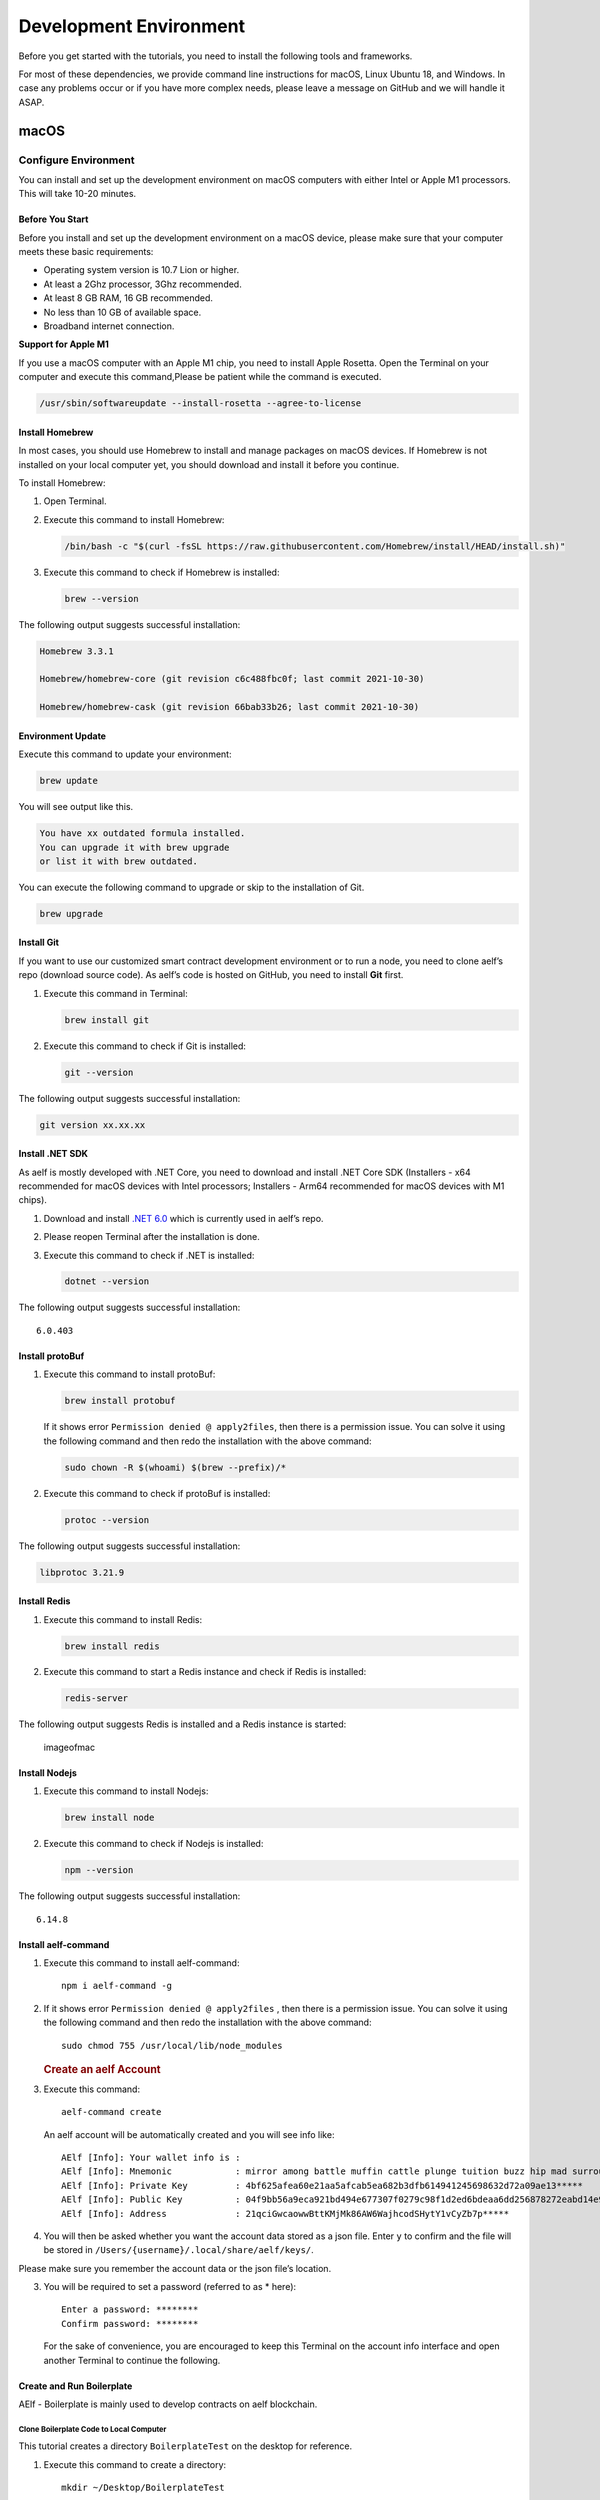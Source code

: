 Development Environment
=======================

Before you get started with the tutorials, you need to install the
following tools and frameworks.

For most of these dependencies, we provide command line instructions for
macOS, Linux Ubuntu 18, and Windows. In case any problems occur or if
you have more complex needs, please leave a message on GitHub and we
will handle it ASAP.

macOS
-----

Configure Environment
~~~~~~~~~~~~~~~~~~~~~

You can install and set up the development environment on macOS
computers with either Intel or Apple M1 processors. This will take 10-20
minutes.

Before You Start
^^^^^^^^^^^^^^^^

Before you install and set up the development environment on a macOS
device, please make sure that your computer meets these basic
requirements:

-  Operating system version is 10.7 Lion or higher.

-  At least a 2Ghz processor, 3Ghz recommended.

-  At least 8 GB RAM, 16 GB recommended.

-  No less than 10 GB of available space.

-  Broadband internet connection.

**Support for Apple M1**

If you use a macOS computer with an Apple M1 chip, you need to install
Apple Rosetta. Open the Terminal on your computer and execute this
command,Please be patient while the command is executed.

.. code:: powershell

   /usr/sbin/softwareupdate --install-rosetta --agree-to-license

Install Homebrew
^^^^^^^^^^^^^^^^

In most cases, you should use Homebrew to install and manage packages on
macOS devices. If Homebrew is not installed on your local computer yet,
you should download and install it before you continue.

To install Homebrew:

1. Open Terminal.

2. Execute this command to install Homebrew:

   .. code:: bash

      /bin/bash -c "$(curl -fsSL https://raw.githubusercontent.com/Homebrew/install/HEAD/install.sh)"

3. Execute this command to check if Homebrew is installed:

   .. code:: bash

      brew --version

The following output suggests successful installation:

.. code:: bash

   Homebrew 3.3.1

   Homebrew/homebrew-core (git revision c6c488fbc0f; last commit 2021-10-30)

   Homebrew/homebrew-cask (git revision 66bab33b26; last commit 2021-10-30)

Environment Update
^^^^^^^^^^^^^^^^^^

Execute this command to update your environment:

.. code:: bash

   brew update

You will see output like this.

.. code:: bash

   You have xx outdated formula installed.
   You can upgrade it with brew upgrade
   or list it with brew outdated.

You can execute the following command to upgrade or skip to the
installation of Git.

.. code:: bash

   brew upgrade

Install Git
^^^^^^^^^^^

If you want to use our customized smart contract development environment
or to run a node, you need to clone aelf’s repo (download source code).
As aelf’s code is hosted on GitHub, you need to install **Git** first.

1. Execute this command in Terminal:

   .. code:: bash

      brew install git

2. Execute this command to check if Git is installed:

   .. code:: bash

      git --version

The following output suggests successful installation:

.. code:: bash

   git version xx.xx.xx

Install .NET SDK
^^^^^^^^^^^^^^^^

As aelf is mostly developed with .NET Core, you need to download and
install .NET Core SDK (Installers - x64 recommended for macOS devices
with Intel processors; Installers - Arm64 recommended for macOS devices
with M1 chips).

1. Download and install `.NET
   6.0 <https://dotnet.microsoft.com/en-us/download/dotnet/6.0>`__ which
   is currently used in aelf’s repo.

2. Please reopen Terminal after the installation is done.

3. Execute this command to check if .NET is installed:

   .. code:: bash

      dotnet --version

The following output suggests successful installation:

::

   6.0.403

Install protoBuf
^^^^^^^^^^^^^^^^

1. Execute this command to install protoBuf:

   .. code:: bash

      brew install protobuf

   If it shows error ``Permission denied @ apply2files``, then there is
   a permission issue. You can solve it using the following command and
   then redo the installation with the above command:

   .. code:: bash

      sudo chown -R $(whoami) $(brew --prefix)/*

2. Execute this command to check if protoBuf is installed:

   .. code:: bash

      protoc --version

The following output suggests successful installation:

.. code:: bash

   libprotoc 3.21.9

Install Redis
^^^^^^^^^^^^^

1. Execute this command to install Redis:

   .. code:: bash

      brew install redis

2. Execute this command to start a Redis instance and check if Redis is
   installed:

   .. code:: bash

      redis-server

The following output suggests Redis is installed and a Redis instance is
started:

.. figure:: img/mac_install_redis.png
   :alt: imageofmac

   imageofmac

Install Nodejs
^^^^^^^^^^^^^^

1. Execute this command to install Nodejs:

   .. code:: bash

      brew install node

2. Execute this command to check if Nodejs is installed:

   .. code:: bash

      npm --version

The following output suggests successful installation:

::

   6.14.8

Install aelf-command
^^^^^^^^^^^^^^^^^^^^

1. Execute this command to install aelf-command:

   ::

      npm i aelf-command -g

2. If it shows error ``Permission denied @ apply2files`` , then there is
   a permission issue. You can solve it using the following command and
   then redo the installation with the above command:

   ::

      sudo chmod 755 /usr/local/lib/node_modules

   .. rubric:: Create an aelf Account
      :name: create-an-aelf-account

3. Execute this command:

   ::

      aelf-command create

   An aelf account will be automatically created and you will see info
   like:

   ::

      AElf [Info]: Your wallet info is :
      AElf [Info]: Mnemonic            : mirror among battle muffin cattle plunge tuition buzz hip mad surround recall
      AElf [Info]: Private Key         : 4bf625afea60e21aa5afcab5ea682b3dfb614941245698632d72a09ae13*****
      AElf [Info]: Public Key          : 04f9bb56a9eca921bd494e677307f0279c98f1d2ed6bdeaa6dd256878272eabd14e91ec61469d2a32ce5e63205930dabdc0b9f13fc80c1f4e31760618d182*****
      AElf [Info]: Address             : 21qciGwcaowwBttKMjMk86AW6WajhcodSHytY1vCyZb7p*****

4. You will then be asked whether you want the account data stored as a
   json file. Enter ``y`` to confirm and the file will be stored in
   ``/Users/{username}/.local/share/aelf/keys/``.

Please make sure you remember the account data or the json file’s
location.

3. You will be required to set a password (referred to as \* here):

   ::

      Enter a password: ********
      Confirm password: ********

   For the sake of convenience, you are encouraged to keep this Terminal
   on the account info interface and open another Terminal to continue
   the following.

Create and Run Boilerplate
^^^^^^^^^^^^^^^^^^^^^^^^^^

AElf - Boilerplate is mainly used to develop contracts on aelf
blockchain.

Clone Boilerplate Code to Local Computer
''''''''''''''''''''''''''''''''''''''''

This tutorial creates a directory ``BoilerplateTest`` on the desktop for
reference.

1. Execute this command to create a directory:

   ::

      mkdir ~/Desktop/BoilerplateTest

2. Execute this command to change the directory:

   ::

      cd ~/Desktop/BoilerplateTest

3. Execute this command to clone the Boilerplate’s code:

   ::

      git clone https://github.com/AElfProject/aelf-boilerplate

   .. rubric:: Create Boilerplate
      :name: create-boilerplate

4. Execute this command to change to the chain’s directory:

   ::

      # enter the folder
      cd aelf-boilerplate/chain

5. Execute this command to restore the Boilerplate’s files:

   ::

      # restore
      dotnet restore AElf.Boilerplate.sln

6. Execute this command to change to the Launcher’s directory:

   ::

      # enter the Launcher folder
      cd src/AElf.Boilerplate.Launcher/

7. Execute this command to build the Boilerplate’s code:

   ::

      # build
      dotnet build

   If it shows permission issues like ``permission denied`` or
   ``access denied``, you can add ``sudo`` to the front of the command
   to grant permissions.

8. Execute this command to modify the ``appsettings.json`` file, or you
   can go to
   ``Desktop > BoilerplateTest > aelf-boilerplate > chain > src > AElf.Boilerplate.Launcher``
   and open the ``appsettings.json`` file in the editor to modify it:

   ::

      vim appsettings.json

   Find the account data you just created using ``aelf-command`` create.

   ::

      AElf [Info]: Your wallet info is :
      AElf [Info]: Mnemonic            : mirror among battle muffin cattle plunge tuition buzz hip mad surround recall
      AElf [Info]: Private Key         : 4bf625afea60e21aa5afcab5ea682b3dfb614941245698632d72a09ae13*****
      AElf [Info]: Public Key          : 04f9bb56a9eca921bd494e677307f0279c98f1d2ed6bdeaa6dd256878272eabd14e91ec61469d2a32ce5e63205930dabdc0b9f13fc80c1f4e31760618d182*****
      AElf [Info]: Address             : 21qciGwcaowwBttKMjMk86AW6WajhcodSHytY1vCyZb7p*****

   Fill in ``NodeAccount`` and ``NodeAccountPassword`` under ``Account``
   using the ``Address`` and ``password`` you set:

   ::

      "Account": {
          "NodeAccount": "",
          "NodeAccountPassword": ""
      }

   It may look like this when you complete it:

   ::

      "Account": {
          "NodeAccount": "21qciGwcaowwBttKMjMk86AW6WajhcodSHytY1vCyZb7p*****",
          "NodeAccountPassword": "********"
      }, 

   Fill in the ``InitialMineList`` under ``Consensus`` using Public Key:

   ::

      "Consensus": {
          "InitialMinerList": [],
          "MiningInterval": 4000,
          "StartTimestamp": 0,
          "PeriodSeconds": 604800,
          "MinerIncreaseInterval": 31536000
      }

   It may look like this when you complete it (make sure to add ``""``):

   ::

      "Consensus": {
          "InitialMinerList": ["04f9bb56a9eca921bd494e677307f0279c98f1d2ed6bdeaa6dd256878272eabd14e91ec61469d2a32ce5e63205930dabdc0b9f13fc80c1f4e31760618d182*****"],
          "MiningInterval": 4000,
          "StartTimestamp": 0,
          "PeriodSeconds": 604800,
          "MinerIncreaseInterval": 31536000
      }

   This is an example of a single node. If you are setting up
   multi-nodes, make sure to separate the public keys with ``,``.

   If the IP and port for Redis have been changed, you can modify them
   under ``ConnectionStrings`` in ``appsettings.json`` (skip this step
   if they are not changed):

   ::

      "ConnectionStrings": {
          "BlockchainDb": "redis://localhost:6379?db=1",
          "StateDb": "redis://localhost:6379?db=1"
      }

Run Boilerplate
'''''''''''''''

Execute the ``dotnet run`` command:

::

   dotnet run --no-build bin/Debug/net6.0/AElf.Boilerplate.Launcher

The following output suggests successful launch:

::

   2022-11-29 16:07:44,554 [.NET ThreadPool Worker] INFO  AElf.Kernel.SmartContractExecution.Application.BlockExecutionResultProcessingService - Attach blocks to best chain, best chain hash: "f396756945d9bb883f81827ab36fcb0533d3c66f7062269700e49b74895*****", height: 177

If you want to check the node’s block height and other block info, you
can visit `this page <http://localhost:8000/swagger/index.html>`__ where
you can access the API docs and interact with this single node.

To shut the node down, please use control + c on your keyboard.

If you don’t want to save the data, you can execute this command to
delete all:

::

   redis-cli flushall

So far, you have successfully downloaded, created, and run Boilerplate.
In the following tutorial, you will learn how to add, test, and deploy a
contract.

Linux
-----

.. _configure-environment-1:

Configure Environment
~~~~~~~~~~~~~~~~~~~~~

You can install and set up the development environment on computers
running 64-bit Linux. This will take 10-20 minutes.

.. _before-you-start-1:

Before You Start
^^^^^^^^^^^^^^^^

Before you install and set up the development environment on a Linux
device, please make sure that your computer meets these basic
requirements:

-  Ubuntu 18.

-  Broadband internet connection.

Update Environment
^^^^^^^^^^^^^^^^^^

Execute this command to update your environment, Please be patient while
the command is executed:

.. code:: bash

   sudo apt-get update

The following output suggests successful update:

.. code:: bash

   Fetched 25.0 MB in 3s (8,574 kB/s)
   Reading package lists... Done

.. _install-git-1:

Install Git
^^^^^^^^^^^

If you want to use our customized smart contract development environment
or to run a node, you need to clone aelf’s repo (download source code).
As aelf’s code is hosted on GitHub, you need to install **Git** first.

1. Open the terminal.

2. Execute this command to install Git:

   .. code:: bash

      sudo apt-get install git -y

3. Execute this command to check if Git is installed:

   .. code:: bash

      git --version

The following output suggests successful installation:

.. code:: bash

   git version 2.17.1

.. _install-.net-sdk-1:

Install .NET SDK
^^^^^^^^^^^^^^^^

As aelf is mostly developed with .NET Core, you need to download and
install .NET Core SDK.

1. Execute the following commands to install .NET 6.0.

   1. Execute this command to download .NET packages:

      .. code:: bash

         wget https://packages.microsoft.com/config/ubuntu/22.04/packages-microsoft-prod.deb -O packages-microsoft-prod.deb

   2. Execute this command to unzip .NET packages:

      .. code:: bash

         sudo dpkg -i packages-microsoft-prod.deb

         rm packages-microsoft-prod.deb

   3. Execute this command to install .NET:

      .. code:: bash

         sudo apt-get update && \

         sudo apt-get install -y dotnet-sdk-6.0

2. Execute this command to check if .NET 6.0 is installed:

   .. code:: bash

      dotnet --version

The following output suggests successful installation:

::

   6.0.403

.. _install-protobuf-1:

Install protoBuf
^^^^^^^^^^^^^^^^

Before you start the installation, please check the directory you use
and execute the following commands to install.

1. Execute the following commands to install protoBuf.

   1. Execute this command to download protoBuf packages:

      .. code:: bash

         curl -OL https://github.com/google/protobuf/releases/download/v21.9/protoc-21.9-linux-x86_64.zip

   2. Execute this command to unzip protoBuf packages:

      ::

         unzip protoc-21.9-linux-x86_64.zip -d protoc3

   3. Execute these commands to install protoBuf:

      .. code:: bash

         sudo mv protoc3/bin/* /usr/local/bin/

         sudo mv protoc3/include/* /usr/local/include/

         sudo chown ${USER} /usr/local/bin/protoc

         sudo chown -R ${USER} /usr/local/include/google

      If it shows error ``Permission denied @ apply2files``, then there
      is a permission issue. You can solve it using the following
      command and then redo the installation with the above commands:

      .. code:: bash

         sudo chown -R $(whoami) $(brew --prefix)/*

2. Execute this command to check if protoBuf is installed:

   .. code:: bash

      protoc --version

The following output suggests successful installation:

::

   libprotoc 3.21.9

.. _install-redis-1:

Install Redis
^^^^^^^^^^^^^

1. Execute this command to install Redis:

   .. code:: bash

      sudo apt-get install redis -y

2. Execute this command to start a Redis instance and check if Redis is
   installed:

   ::

      redis-server

The following output suggests Redis is installed and a Redis instance is
started:

::

   Server initialized
   Ready to accept connections

You can open a new terminal and use redis-cli to start Redis command
line. The command below can be used to clear Redis cache (be careful to
use it):

::

   flushall

.. _install-nodejs-1:

Install Nodejs
^^^^^^^^^^^^^^

1. Execute these commands to install Nodejs:

   .. code:: bash

      curl -fsSL https://deb.nodesource.com/setup_14.x | sudo -E bash -

      sudo apt-get install -y nodejs

2. Execute this command to check if Nodejs is installed:

   .. code:: bash

      npm --version

The following output suggests successful installation:

::

   6.14.8

.. _install-aelf-command-1:

Install aelf-command
^^^^^^^^^^^^^^^^^^^^

1. Execute this command to install aelf-command:

   ::

      npm i aelf-command -g

2. If it shows error ``Permission denied @ apply2files`` , then there is
   a permission issue. You can solve it using the following command and
   then redo the installation with the above command:

   ::

      sudo chmod 755 /usr/local/lib/node_modules

   .. rubric:: Create an aelf Account
      :name: create-an-aelf-account-1

3. Execute this command:

   ::

      aelf-command create

   An aelf account will be automatically created and you will see info
   like:

   ::

      AElf [Info]: Your wallet info is :
      AElf [Info]: Mnemonic            : mirror among battle muffin cattle plunge tuition buzz hip mad surround recall
      AElf [Info]: Private Key         : 4bf625afea60e21aa5afcab5ea682b3dfb614941245698632d72a09ae13*****
      AElf [Info]: Public Key          : 04f9bb56a9eca921bd494e677307f0279c98f1d2ed6bdeaa6dd256878272eabd14e91ec61469d2a32ce5e63205930dabdc0b9f13fc80c1f4e31760618d182*****
      AElf [Info]: Address             : 21qciGwcaowwBttKMjMk86AW6WajhcodSHytY1vCyZb7p*****

4. You will then be asked whether you want the account data stored as a
   json file. Enter ``y`` to confirm and the file will be stored in
   ``/Users/{username}/.local/share/aelf/keys/``.

Please make sure you remember the account data or the json file’s
location.

3. You will be required to set a password (referred to as \* here):

   ::

      Enter a password: ********
      Confirm password: ********

   For the sake of convenience, you are encouraged to keep this Terminal
   on the account info interface and open another Terminal to continue
   the following.

.. _create-and-run-boilerplate-1:

Create and Run Boilerplate
^^^^^^^^^^^^^^^^^^^^^^^^^^

AElf - Boilerplate is mainly used to develop contracts on aelf
blockchain.

.. _clone-boilerplate-code-to-local-computer-1:

Clone Boilerplate Code to Local Computer
''''''''''''''''''''''''''''''''''''''''

This tutorial creates a directory ``BoilerplateTest`` on the desktop for
reference.

1. Execute this command to create a directory:

   ::

      mkdir ~/Desktop/BoilerplateTest

2. Execute this command to change the directory:

   ::

      cd ~/Desktop/BoilerplateTest

3. Execute this command to clone the Boilerplate’s code:

   ::

      git clone https://github.com/AElfProject/aelf-boilerplate

   .. rubric:: Create Boilerplate
      :name: create-boilerplate-1

4. Execute this command to change to the chain’s directory:

   ::

      # enter the folder
      cd aelf-boilerplate/chain

5. Execute this command to restore the Boilerplate’s files:

   ::

      # restore
      dotnet restore AElf.Boilerplate.sln

6. Execute this command to change to the Launcher’s directory:

   ::

      # enter the Launcher folder
      cd src/AElf.Boilerplate.Launcher/

7. Execute this command to build the Boilerplate’s code:

   ::

      # build
      dotnet build

   If it shows permission issues like ``permission denied`` or
   ``access denied``, you can add ``sudo`` to the front of the command
   to grant permissions.

8. Execute this command to modify the ``appsettings.json`` file, or you
   can go to
   ``Desktop > BoilerplateTest > aelf-boilerplate > chain > src > AElf.Boilerplate.Launcher``
   and open the ``appsettings.json`` file in the editor to modify it:

   ::

      vim appsettings.json

   Find the account data you just created using ``aelf-command`` create.

   ::

      AElf [Info]: Your wallet info is :
      AElf [Info]: Mnemonic            : mirror among battle muffin cattle plunge tuition buzz hip mad surround recall
      AElf [Info]: Private Key         : 4bf625afea60e21aa5afcab5ea682b3dfb614941245698632d72a09ae13*****
      AElf [Info]: Public Key          : 04f9bb56a9eca921bd494e677307f0279c98f1d2ed6bdeaa6dd256878272eabd14e91ec61469d2a32ce5e63205930dabdc0b9f13fc80c1f4e31760618d182*****
      AElf [Info]: Address             : 21qciGwcaowwBttKMjMk86AW6WajhcodSHytY1vCyZb7p*****

   Fill in ``NodeAccount`` and ``NodeAccountPassword`` under ``Account``
   using the ``Address`` and ``password`` you set:

   ::

      "Account": {
          "NodeAccount": "",
          "NodeAccountPassword": ""
      }

   It may look like this when you complete it:

   ::

      "Account": {
          "NodeAccount": "21qciGwcaowwBttKMjMk86AW6WajhcodSHytY1vCyZb7p*****",
          "NodeAccountPassword": "********"
      }, 

   Fill in the ``InitialMineList`` under ``Consensus`` using Public Key:

   ::

      "Consensus": {
          "InitialMinerList": [],
          "MiningInterval": 4000,
          "StartTimestamp": 0,
          "PeriodSeconds": 604800,
          "MinerIncreaseInterval": 31536000
      }

   It may look like this when you complete it (make sure to add ``""``):

   ::

      "Consensus": {
          "InitialMinerList": ["04f9bb56a9eca921bd494e677307f0279c98f1d2ed6bdeaa6dd256878272eabd14e91ec61469d2a32ce5e63205930dabdc0b9f13fc80c1f4e31760618d182*****"],
          "MiningInterval": 4000,
          "StartTimestamp": 0,
          "PeriodSeconds": 604800,
          "MinerIncreaseInterval": 31536000
      }

   This is an example of a single node. If you are setting up
   multi-nodes, make sure to separate the public keys with ``,``.

   If the IP and port for Redis have been changed, you can modify them
   under ``ConnectionStrings`` in ``appsettings.json`` (skip this step
   if they are not changed):

   ::

      "ConnectionStrings": {
          "BlockchainDb": "redis://localhost:6379?db=1",
          "StateDb": "redis://localhost:6379?db=1"
      }

.. _run-boilerplate-1:

Run Boilerplate
'''''''''''''''

Execute the ``dotnet run`` command:

::

   dotnet run --no-build bin/Debug/net6.0/AElf.Boilerplate.Launcher

The following output suggests successful launch:

::

   2022-11-29 16:07:44,554 [.NET ThreadPool Worker] INFO  AElf.Kernel.SmartContractExecution.Application.BlockExecutionResultProcessingService - Attach blocks to best chain, best chain hash: "f396756945d9bb883f81827ab36fcb0533d3c66f7062269700e49b74895*****", height: 177

If you want to check the node’s block height and other block info, you
can visit `this page <http://localhost:8000/swagger/index.html>`__ where
you can access the API docs and interact with this single node.

To shut the node down, please use control + c on your keyboard.

If you don’t want to save the data, you can execute this command to
delete all:

::

   redis-cli flushall

So far, you have successfully downloaded, created, and run Boilerplate.
In the following tutorial, you will learn how to add, test, and deploy a
contract.

Windows
-------

.. _configure-environment-2:

Configure Environment
~~~~~~~~~~~~~~~~~~~~~

You can install and set up the development environment on computers
running Windows 10 or higher. This will take 10-20 minutes.

.. _before-you-start-2:

Before You Start
^^^^^^^^^^^^^^^^

Before you install and set up the development environment on a Windows
device, please make sure that your computer meets these basic
requirements:

-  Operating system version is Windows 10 or higher.

-  Broadband internet connection.

Install Chocolatey (Recommended)
^^^^^^^^^^^^^^^^^^^^^^^^^^^^^^^^

**Chocolatey** is an open-source package manager for Windows software
that makes installation simpler, like Homebrew for Linux and macOS. If
you don’t want to install it, please use the provided download links for
each software to complete their installation.

1. Open **cmd** or **PowerShell** as administrator (Press Win + x).

2. Execute the following commands in order and enter y to install
   Chocolatey, Please be patient while the command is executed:

   .. code:: powershell

      Set-ExecutionPolicy AllSigned

      Set-ExecutionPolicy Bypass -Scope Process

      Set-ExecutionPolicy Bypass -Scope Process -Force; iex ((New-Object System.Net.WebClient).DownloadString('https://chocolatey.org/install.ps1'))

      Set-ExecutionPolicy RemoteSigned

3. Execute this command to check if Chocolatey is installed:

   .. code:: powershell

      choco

The following output suggests successful installation:

::

   Chocolatey vx.x.x

If it
shows\ ``The term 'choco' is not recognized as the name of a cmdlet, function, script file, or operable program``,
then there is a permission issue with PowerShell. To solve it:

-  **Right-click** the computer icon and select **Properties**.

-  Click **Advanced** in **System Properties** and select **Environment
   Variables** on the bottom right.

-  Check if the **ChocolateyInstall variable** is in **System
   variables**, and its default value is the Chocolatey installation
   path ``C:\Program Files\Chocolatey``. If you don’t find it, click New
   System Variable to manually add it.

.. _install-git-2:

Install Git
^^^^^^^^^^^

If you want to use our customized smart contract development environment
or to run a node, you need to clone aelf’s repo (download source code).
As aelf’s code is hosted on GitHub, you need to install **Git** first.

1. You can download Git through this link or execute this command in cmd
   or PowerShell:

   .. code:: powershell

      choco install git -y

2. Execute this command to check if Git is installed:

   .. code:: powershell

      git --version

The following output suggests successful installation:

.. code:: powershell

   git version xx.xx.xx

If it shows
``The term 'git' is not recognized as the name of a cmdlet, function, script file, or operable program``,
you can:

-  **Right-click** the computer icon and select **Properties**.
-  Click **Advanced** in **System Properties** and select **Environment
   Variables** on the bottom right.
-  Check if the Git variable is in **Path** in **System variables**, and
   its default value is the Git installation path
   ``C:\Program Files\git``. If you don’t find it, click **New System
   Variable** to manually add it.

.. _install-.net-sdk-2:

Install .NET SDK
^^^^^^^^^^^^^^^^

As aelf is mostly developed with .NET Core, you need to download and
install .NET Core SDK (Installers - x64 recommended for Windows
devices).

1. Download and install `.NET
   6.0 <https://dotnet.microsoft.com/en-us/download/dotnet/6.0>`__ which
   is currently used in aelf’s repo.

2. Please reopen cmd or PowerShell after the installation is done.

3. Execute this command to check if .NET is installed:

   .. code:: powershell

      dotnet --version

   The following output suggests successful installation:

   ::

      6.0.403

.. _install-protobuf-2:

Install protoBuf
^^^^^^^^^^^^^^^^

1. You can download protoBuf through this link or execute this command
   in cmd or PowerShell:

   .. code:: powershell

      choco install protoc --version=3.11.4 -y

      choco install unzip -y

2. Execute this command to check if protoBuf is installed:

   ::

      protoc --version

The following output suggests successful installation:

::

   libprotoc 3.21.9

.. _install-redis-2:

Install Redis
^^^^^^^^^^^^^

1. You can download Redis through MicroSoftArchive-Redis or execute this
   command in cmd or PowerShell:

   .. code:: powershell

      choco install redis-64 -y

2. Execute this command to start a Redis instance and check if Redis is
   installed:

   ::

      memurai

The following output suggests Redis is installed and a Redis instance is
started:

.. figure:: img/windows_install_redis.png
   :alt: redis

   redis

.. _install-nodejs-2:

Install Nodejs
^^^^^^^^^^^^^^

1. You can download Nodejs through Node.js or execute this command in
   cmd or PowerShell:

   .. code:: powershell

      choco install nodejs -y

2. Execute this command to check if Nodejs is installed:

   .. code:: powershell

      npm --version

The following output suggests successful installation:

::

   6.14.8

If it shows The term ‘npm’ is not recognized as the name of a cmdlet,
function, script file, or operable program, you can:

-  **Right-click** the computer icon and select **Properties**.

-  Click **Advanced** in **System Properties** and select **Environment
   Variables** on the bottom right.

-  Check if the Nodejs variable is in **Path** in **System variables**,
   and its default value is the Nodejs installation path
   ``C:\Program Files\nodejs``. If you don’t find it, click **New System
   Variable** to manually add it.

.. _install-aelf-command-2:

Install aelf-command
^^^^^^^^^^^^^^^^^^^^

1. Execute this command to install aelf-command:

   ::

      npm i aelf-command -g

2. If it shows error ``Permission denied @ apply2files`` , then there is
   a permission issue. You can solve it using the following command and
   then redo the installation with the above command:

   ::

      sudo chmod 755 /usr/local/lib/node_modules

   .. rubric:: Create an aelf Account
      :name: create-an-aelf-account-2

3. Execute this command:

   ::

      aelf-command create

   An aelf account will be automatically created and you will see info
   like:

   ::

      AElf [Info]: Your wallet info is :
      AElf [Info]: Mnemonic            : mirror among battle muffin cattle plunge tuition buzz hip mad surround recall
      AElf [Info]: Private Key         : 4bf625afea60e21aa5afcab5ea682b3dfb614941245698632d72a09ae13*****
      AElf [Info]: Public Key          : 04f9bb56a9eca921bd494e677307f0279c98f1d2ed6bdeaa6dd256878272eabd14e91ec61469d2a32ce5e63205930dabdc0b9f13fc80c1f4e31760618d182*****
      AElf [Info]: Address             : 21qciGwcaowwBttKMjMk86AW6WajhcodSHytY1vCyZb7p*****

4. You will then be asked whether you want the account data stored as a
   json file. Enter ``y`` to confirm and the file will be stored in
   ``/Users/{username}/.local/share/aelf/keys/``.

Please make sure you remember the account data or the json file’s
location.

3. You will be required to set a password (referred to as \* here):

   ::

      Enter a password: ********
      Confirm password: ********

   For the sake of convenience, you are encouraged to keep this Terminal
   on the account info interface and open another Terminal to continue
   the following.

.. _create-and-run-boilerplate-2:

Create and Run Boilerplate
^^^^^^^^^^^^^^^^^^^^^^^^^^

AElf - Boilerplate is mainly used to develop contracts on aelf
blockchain.

.. _clone-boilerplate-code-to-local-computer-2:

Clone Boilerplate Code to Local Computer
''''''''''''''''''''''''''''''''''''''''

This tutorial creates a directory ``BoilerplateTest`` on the desktop for
reference.

1. Execute this command to create a directory:

   ::

      mkdir ~/Desktop/BoilerplateTest

2. Execute this command to change the directory:

   ::

      cd ~/Desktop/BoilerplateTest

3. Execute this command to clone the Boilerplate’s code:

   ::

      git clone https://github.com/AElfProject/aelf-boilerplate

   .. rubric:: Create Boilerplate
      :name: create-boilerplate-2

4. Execute this command to change to the chain’s directory:

   ::

      # enter the folder
      cd aelf-boilerplate/chain

5. Execute this command to restore the Boilerplate’s files:

   ::

      # restore
      dotnet restore AElf.Boilerplate.sln

6. Execute this command to change to the Launcher’s directory:

   ::

      # enter the Launcher folder
      cd src/AElf.Boilerplate.Launcher/

7. Execute this command to build the Boilerplate’s code:

   ::

      # build
      dotnet build

   If it shows permission issues like ``permission denied`` or
   ``access denied``, you can add ``sudo`` to the front of the command
   to grant permissions.

8. Execute this command to modify the ``appsettings.json`` file, or you
   can go to
   ``Desktop > BoilerplateTest > aelf-boilerplate > chain > src > AElf.Boilerplate.Launcher``
   and open the ``appsettings.json`` file in the editor to modify it:

   ::

      vim appsettings.json

   Find the account data you just created using ``aelf-command`` create.

   ::

      AElf [Info]: Your wallet info is :
      AElf [Info]: Mnemonic            : mirror among battle muffin cattle plunge tuition buzz hip mad surround recall
      AElf [Info]: Private Key         : 4bf625afea60e21aa5afcab5ea682b3dfb614941245698632d72a09ae13*****
      AElf [Info]: Public Key          : 04f9bb56a9eca921bd494e677307f0279c98f1d2ed6bdeaa6dd256878272eabd14e91ec61469d2a32ce5e63205930dabdc0b9f13fc80c1f4e31760618d182*****
      AElf [Info]: Address             : 21qciGwcaowwBttKMjMk86AW6WajhcodSHytY1vCyZb7p*****

   Fill in ``NodeAccount`` and ``NodeAccountPassword`` under ``Account``
   using the ``Address`` and ``password`` you set:

   ::

      "Account": {
          "NodeAccount": "",
          "NodeAccountPassword": ""
      }

   It may look like this when you complete it:

   ::

      "Account": {
          "NodeAccount": "21qciGwcaowwBttKMjMk86AW6WajhcodSHytY1vCyZb7p*****",
          "NodeAccountPassword": "********"
      }, 

   Fill in the ``InitialMineList`` under ``Consensus`` using Public Key:

   ::

      "Consensus": {
          "InitialMinerList": [],
          "MiningInterval": 4000,
          "StartTimestamp": 0,
          "PeriodSeconds": 604800,
          "MinerIncreaseInterval": 31536000
      }

   It may look like this when you complete it (make sure to add ``""``):

   ::

      "Consensus": {
          "InitialMinerList": ["04f9bb56a9eca921bd494e677307f0279c98f1d2ed6bdeaa6dd256878272eabd14e91ec61469d2a32ce5e63205930dabdc0b9f13fc80c1f4e31760618d182*****"],
          "MiningInterval": 4000,
          "StartTimestamp": 0,
          "PeriodSeconds": 604800,
          "MinerIncreaseInterval": 31536000
      }

   This is an example of a single node. If you are setting up
   multi-nodes, make sure to separate the public keys with ``,``.

   If the IP and port for Redis have been changed, you can modify them
   under ``ConnectionStrings`` in ``appsettings.json`` (skip this step
   if they are not changed):

   ::

      "ConnectionStrings": {
          "BlockchainDb": "redis://localhost:6379?db=1",
          "StateDb": "redis://localhost:6379?db=1"
      }

.. _run-boilerplate-2:

Run Boilerplate
'''''''''''''''

Execute the ``dotnet run`` command:

::

   dotnet run --no-build bin/Debug/net6.0/AElf.Boilerplate.Launcher

The following output suggests successful launch:

::

   2022-11-29 16:07:44,554 [.NET ThreadPool Worker] INFO  AElf.Kernel.SmartContractExecution.Application.BlockExecutionResultProcessingService - Attach blocks to best chain, best chain hash: "f396756945d9bb883f81827ab36fcb0533d3c66f7062269700e49b74895*****", height: 177

If you want to check the node’s block height and other block info, you
can visit `this page <http://localhost:8000/swagger/index.html>`__ where
you can access the API docs and interact with this single node.

To shut the node down, please use control + c on your keyboard.

If you don’t want to save the data, you can execute this command to
delete all:

::

   memurai-cli flushall

So far, you have successfully downloaded, created, and run Boilerplate.
In the following tutorial, you will learn how to add, test, and deploy a
contract.

Codespaces
----------

A codespace is an instant development environment that’s hosted in the
cloud. It provides users with general-purpose programming languages and
tooling through containers. You can install and set up the development
environment in Codespaces. This will take 10-20 minutes. Please be
patient while the command is executed.

Basic Environment Configurations
~~~~~~~~~~~~~~~~~~~~~~~~~~~~~~~~

1. Visit `AElfProject / AElf <https://github.com/AElfProject/AElf>`__
   via a browser.

2. Click the green **Code** button on the top right.

   .. figure:: img/codespaces1.png
      :alt: codespaces1

      codespaces1

3. Select ``Codespaces`` and click +.

   .. figure:: img/codespaces2.png
      :alt: codespaces2

      codespaces2

Then a new tab will be opened that shows the ``Codespaces`` interface.
After the page is loaded, you will see:

-  The left side displays all the content in this repo.

-  The upper right side is where you can write code or view text.

-  The lower right side is a terminal where you can build and run code
   (If the terminal doesn’t open by default, you can click the hamburger
   menu on the top left and select Terminal -> New Terminal, or press
   control + shift + \` on your keyboard).

Currently, ``Codespaces`` have completed the configuration for part of
the environments, yet there are some you need to manually configure.

At the time of writing, ``Codespaces`` have done the configuration for
git and nodejs. You can type the following commands to check their
versions:

.. code:: bash

   # git version 2.25.1
   git --version

   # 8.19.2
   npm --version

.. _update-environment-1:

Update Environment
^^^^^^^^^^^^^^^^^^

Execute this command to update your environment:

.. code:: bash

   sudo apt-get update

The following output suggests successful update:

.. code:: bash

   Fetched 25.0 MB in 3s (8,574 kB/s)
   Reading package lists... Done

.. _install-.net-sdk-3:

Install .NET SDK
^^^^^^^^^^^^^^^^

.NET SDK 7.0 is used in this repo. Hence, you need to reinstall v6.0
otherwise there will be building issues.

1. Execute this command to check if v7.0 is used:

   .. code:: bash

      # 7.0.100
      dotnet --version

   If there is v7.0, execute this command to delete it:

   .. code:: bash

      sudo rm -rf /home/codespace/.dotnet/*

2. Execute this command to reinstall v6.0:

   .. code:: bash

      wget https://packages.microsoft.com/config/ubuntu/22.04/packages-microsoft-prod.deb -O packages-microsoft-prod.deb

      sudo dpkg -i packages-microsoft-prod.deb

      rm packages-microsoft-prod.deb

      sudo apt-get update && \

      sudo apt-get install -y dotnet-sdk-6.0

3. Restart bash after the installation and execute this command to check
   if v6.0 is installed:

   .. code:: bash

      # 6.0.403
      dotnet --version

The following output suggests successful installation:

.. code:: bash

   6.0.403

.. _install-protobuf-3:

Install protoBuf
^^^^^^^^^^^^^^^^

1. Execute this command to install protoBuf:

   .. code:: bash

      curl -OL https://github.com/google/protobuf/releases/download/v21.9/protoc-21.9-linux-x86_64.zip
      unzip protoc-21.9-linux-x86_64.zip -d protoc3

      sudo mv protoc3/bin/* /usr/local/bin/

      sudo mv protoc3/include/* /usr/local/include/

      sudo chown ${USER} /usr/local/bin/protoc

      sudo chown -R ${USER} /usr/local/include/google

2. Execute this command to check if protoBuf is installed:

   .. code:: bash

      protoc --version

The following output suggests successful installation:

.. code:: bash

   libprotoc 3.21.9

.. _install-redis-3:

Install Redis
^^^^^^^^^^^^^

1. Execute this command to install Redis:

   .. code:: bash

      sudo apt-get install redis -y

2. Execute this command to start a Redis instance and check if Redis is
   installed:

   .. code:: bash

      redis-server

The following output suggests Redis is installed and a Redis instance is
started:

.. code:: bash

   Server initialized
   Ready to accept connections

.. _install-aelf-command-3:

Install aelf-command
^^^^^^^^^^^^^^^^^^^^

Execute npm command to install aelf-command:

::

   npm i aelf-command -g

.. _create-an-aelf-account-3:

Create an aelf Account
^^^^^^^^^^^^^^^^^^^^^^

1. Execute this command:

   ::

      aelf-command create

   An aelf account will be automatically created and you will see info
   like:

   ::

      AElf [Info]: Your wallet info is :
      AElf [Info]: Mnemonic            : mirror among battle muffin cattle plunge tuition buzz hip mad surround recall
      AElf [Info]: Private Key         : 4bf625afea60e21aa5afcab5ea682b3dfb614941245698632d72a09ae13*****
      AElf [Info]: Public Key          : 04f9bb56a9eca921bd494e677307f0279c98f1d2ed6bdeaa6dd256878272eabd14e91ec61469d2a32ce5e63205930dabdc0b9f13fc80c1f4e31760618d182*****
      AElf [Info]: Address             : 21qciGwcaowwBttKMjMk86AW6WajhcodSHytY1vCyZb7p*****

2. You will then be asked whether you want the account data stored as a
   json file. Enter ``y`` to confirm and the file will be stored in
   ``/Users/{username}/.local/share/aelf/keys/``.

Please make sure you remember the account data or the json file’s
location.

3. You will be required to set a password (referred to as \* here):

   ::

      Enter a password: ********
      Confirm password: ********

   For the sake of convenience, you are encouraged to keep this Terminal
   on the account info interface and open another Terminal to continue
   the following.

.. _create-and-run-boilerplate-3:

Create and Run Boilerplate
^^^^^^^^^^^^^^^^^^^^^^^^^^

.. _create-boilerplate-3:

Create Boilerplate
''''''''''''''''''

As the code in the repo is legacy and the dependency files in
Boilerplate are older versions than the development environment’s, you
need to manually modify the versions of these files. Dependency files
locate in ``aelf-boilerplate\chain\src\AElf.Boilerplate.Launcher`` and
is named ``AElf.Boilerplate.Launcher.csproj``.

Part of the file content is as follows:

::

   ...
   <PropertyGroup>
       <OutputType>Exe</OutputType>
       <TargetFramework>netcoreapp3.1</TargetFramework>
       <ServerGarbageCollection>true</ServerGarbageCollection>
   </PropertyGroup>

   ...

   <ItemGroup>
       <PackageReference Include="AElf.ContractDeployer" Version="1.0.0" />
       <PackageReference Include="Volo.Abp.AspNetCore.Mvc" Version="3.1.0" />
       <PackageReference Include="Volo.Abp.Autofac" Version="1.1.2" />
       <FrameworkReference Include="Microsoft.AspNetCore.App" />
   </ItemGroup>

   ...

   <ItemGroup>
       <PackageReference Include="AElf.WebApp.Application.Chain" Version="1.0.0">
           <CopyToOutputDirectory>lib\netcoreapp3.1\*.xml</CopyToOutputDirectory>
           <PackageName>aelf.webapp.application.chain</PackageName>
       </PackageReference>
       <PackageReference Include="AElf.WebApp.Application.Net" Version="1.0.0">
           <CopyToOutputDirectory>lib\netcoreapp3.1\*.xml</CopyToOutputDirectory>
           <PackageName>aelf.webapp.application.net</PackageName>
       </PackageReference>
   </ItemGroup>
   ...

You need to edit ``Version=`` into:

::

   ...
   <PropertyGroup>
       <OutputType>Exe</OutputType>
       <TargetFramework>net6.0</TargetFramework>
       <ServerGarbageCollection>true</ServerGarbageCollection>
   </PropertyGroup>

   ...

   <ItemGroup>
       <PackageReference Include="AElf.ContractDeployer" Version="1.2.1" />
       <PackageReference Include="Volo.Abp.AspNetCore.Mvc" Version="5.2.2" />
       <PackageReference Include="Volo.Abp.Autofac" Version="5.2.2" />
       <FrameworkReference Include="Microsoft.AspNetCore.App" />
   </ItemGroup>

   ...

   <ItemGroup>
       <PackageReference Include="AElf.WebApp.Application.Chain" Version="1.2.1">
       </PackageReference>
       <PackageReference Include="AElf.WebApp.Application.Net" Version="1.2.1">
       </PackageReference>
   </ItemGroup> 

1. Execute this command to change to the chain’s directory:

   ::

      # enter the folder
      cd aelf-boilerplate/chain

2. Execute this command to restore the Boilerplate’s files:

   .. code:: angular2html

      # restore
      dotnet restore AElf.Boilerplate.sln

3. Execute this command to change to the Launcher’s directory:

   ::

      # enter the Launcher folder
      cd src/AElf.Boilerplate.Launcher/

4. Execute this command to build the Boilerplate’s code:

   ::

      # build
      dotnet build

   If it shows permission issues like “permission denied” or “access
   denied”, you can add sudo to the front of the command to grant
   permissions.

5. Execute this command to modify the ``appsettings.json`` file:

   ::

      vim appsettings.json

   Find the account data you just created using ``aelf-command create``.

   ::

      AElf [Info]: Your wallet info is :
      AElf [Info]: Mnemonic            : mirror among battle muffin cattle plunge tuition buzz hip mad surround recall
      AElf [Info]: Private Key         : 4bf625afea60e21aa5afcab5ea682b3dfb614941245698632d72a09ae13*****
      AElf [Info]: Public Key          : 04f9bb56a9eca921bd494e677307f0279c98f1d2ed6bdeaa6dd256878272eabd14e91ec61469d2a32ce5e63205930dabdc0b9f13fc80c1f4e31760618d182*****
      AElf [Info]: Address             : 21qciGwcaowwBttKMjMk86AW6WajhcodSHytY1vCyZb7p*****

   Fill in ``NodeAccount`` and ``NodeAccountPassword`` under ``Account``
   using the ``Address`` and ``password`` you set:

   ::

      "Account": {
          "NodeAccount": "",
          "NodeAccountPassword": ""
      }

   It may look like this when you complete it:

   ::

      "Account": {
          "NodeAccount": "21qciGwcaowwBttKMjMk86AW6WajhcodSHytY1vCyZb7p*****",
          "NodeAccountPassword": "********"
      }, 

   Fill in the ``InitialMineList`` under ``Consensus`` using Public Key:

   ::

      "Consensus": {
          "InitialMinerList": [],
          "MiningInterval": 4000,
          "StartTimestamp": 0,
          "PeriodSeconds": 604800,
          "MinerIncreaseInterval": 31536000
      }

   It may look like this when you complete it (make sure to add ``""``):

   ::

      "Consensus": {
         "InitialMinerList": ["04f9bb56a9eca921bd494e677307f0279c98f1d2ed6bdeaa6dd256878272eabd14e91ec61469d2a32ce5e63205930dabdc0b9f13fc80c1f4e31760618d182*****"],
          "MiningInterval": 4000,
          "StartTimestamp": 0,
          "PeriodSeconds": 604800,
          "MinerIncreaseInterval": 31536000
      }

   This is an example of a single node. If you are setting up
   multi-nodes, make sure to separate the public keys with ``,``.

   If the IP and port for Redis have been changed, you can modify them
   under ``ConnectionStrings`` in ``appsettings.json`` (skip this step
   if they are not changed):

   ::

      "ConnectionStrings": {
          "BlockchainDb": "redis://localhost:6379?db=1",
          "StateDb": "redis://localhost:6379?db=1"
      }

.. _run-boilerplate-3:

Run Boilerplate
'''''''''''''''

Execute the ``dotnet run`` command:

::

   dotnet run --no-build bin/Debug/net6.0/AElf.Boilerplate.Launcher

The following output suggests successful launch:

::

   2022-11-29 16:07:44,554 [.NET ThreadPool Worker] INFO  AElf.Kernel.SmartContractExecution.Application.BlockExecutionResultProcessingService - Attach blocks to best chain, best chain hash: "f396756945d9bb883f81827ab36fcb0533d3c66f7062269700e49b74895*****", height: 177

If you want to check the node’s block height and other block info, you
can visit `this page <http://localhost:8000/swagger/index.html>`__ where
you can access the API docs and interact with this single node.

To shut the node down, please use control + c on your keyboard.

If you don’t want to save the data, you can execute this command to
delete all:

::

   redis-cli flushall

So far, you have successfully downloaded, created, and run Boilerplate.
In the following tutorial, you will learn how to add, test, and deploy a
contract.

What’s Next
^^^^^^^^^^^

If you have already installed the tools and frameworks above, you can
skip this step. For info about contract deployment and nodes running,
please read the following:

`Smart contract
development <https://docs.aelf.io/en/latest/getting-started/smart-contract-development/index.html>`__

`Smart contract
deployment <https://docs.aelf.io/en/latest/getting-started/smart-contract-development/index.html>`__

`Node <../../getting-started/development-environment/node.md>`__
